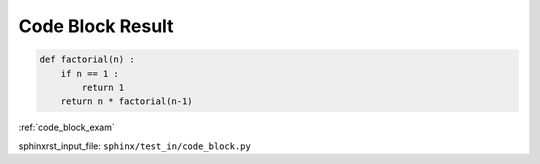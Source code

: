 .. _code_block_res:

=================
Code Block Result
=================
.. code-block:: py

    def factorial(n) :
        if n == 1 :
            return 1
        return n * factorial(n-1)

:ref:`code_block_exam`

sphinxrst_input_file: ``sphinx/test_in/code_block.py``
